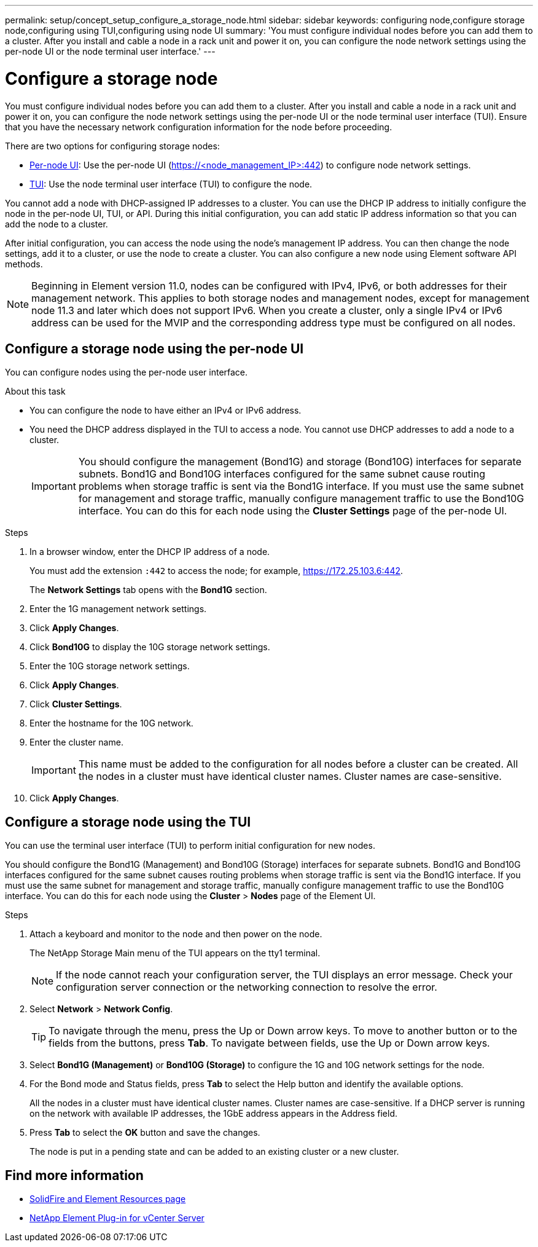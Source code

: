 ---
permalink: setup/concept_setup_configure_a_storage_node.html
sidebar: sidebar
keywords: configuring node,configure storage node,configuring using TUI,configuring using node UI
summary: 'You must configure individual nodes before you can add them to a cluster. After you install and cable a node in a rack unit and power it on, you can configure the node network settings using the per-node UI or the node terminal user interface.'
---

= Configure a storage node
:icons: font
:imagesdir: ../media/

[.lead]
You must configure individual nodes before you can add them to a cluster. After you install and cable a node in a rack unit and power it on, you can configure the node network settings using the per-node UI or the node terminal user interface (TUI). Ensure that you have the necessary network configuration information for the node before proceeding.

There are two options for configuring storage nodes:

* <<Configure a storage node using the per-node UI,Per-node UI>>: Use the per-node UI (https://<node_management_IP>:442) to configure node network settings.

* <<Configure a storage node using the TUI,TUI>>: Use the node terminal user interface (TUI) to configure the node.

You cannot add a node with DHCP-assigned IP addresses to a cluster. You can use the DHCP IP address to initially configure the node in the per-node UI, TUI, or API. During this initial configuration, you can add static IP address information so that you can add the node to a cluster.

After initial configuration, you can access the node using the node's management IP address. You can then change the node settings, add it to a cluster, or use the node to create a cluster. You can also configure a new node using Element software API methods.

NOTE: Beginning in Element version 11.0, nodes can be configured with IPv4, IPv6, or both addresses for their management network. This applies to both storage nodes and management nodes, except for management node 11.3 and later which does not support IPv6. When you create a cluster, only a single IPv4 or IPv6 address can be used for the MVIP and the corresponding address type must be configured on all nodes.

== Configure a storage node using the per-node UI
You can configure nodes using the per-node user interface.

.About this task
* You can configure the node to have either an IPv4 or IPv6 address.
* You need the DHCP address displayed in the TUI to access a node. You cannot use DHCP addresses to add a node to a cluster.
+
IMPORTANT: You should configure the management (Bond1G) and storage (Bond10G) interfaces for separate subnets. Bond1G and Bond10G interfaces configured for the same subnet cause routing problems when storage traffic is sent via the Bond1G interface. If you must use the same subnet for management and storage traffic, manually configure management traffic to use the Bond10G interface. You can do this for each node using the *Cluster Settings* page of the per-node UI.

.Steps
. In a browser window, enter the DHCP IP address of a node.
+
You must add the extension `:442` to access the node; for example, https://172.25.103.6:442.
+
The *Network Settings* tab opens with the *Bond1G* section.

. Enter the 1G management network settings.
. Click *Apply Changes*.
. Click *Bond10G* to display the 10G storage network settings.
. Enter the 10G storage network settings.
. Click *Apply Changes*.
. Click *Cluster Settings*.
. Enter the hostname for the 10G network.
. Enter the cluster name.
+
IMPORTANT: This name must be added to the configuration for all nodes before a cluster can be created. All the nodes in a cluster must have identical cluster names. Cluster names are case-sensitive.

. Click *Apply Changes*.

== Configure a storage node using the TUI
You can use the terminal user interface (TUI) to perform initial configuration for new nodes.

You should configure the Bond1G (Management) and Bond10G (Storage) interfaces for separate subnets. Bond1G and Bond10G interfaces configured for the same subnet causes routing problems when storage traffic is sent via the Bond1G interface. If you must use the same subnet for management and storage traffic, manually configure management traffic to use the Bond10G interface. You can do this for each node using the *Cluster* > *Nodes* page of the Element UI.

.Steps
. Attach a keyboard and monitor to the node and then power on the node.
+
The NetApp Storage Main menu of the TUI appears on the tty1 terminal.
+
NOTE: If the node cannot reach your configuration server, the TUI displays an error message. Check your configuration server connection or the networking connection to resolve the error.

. Select *Network* > *Network Config*.
+
TIP: To navigate through the menu, press the Up or Down arrow keys. To move to another button or to the fields from the buttons, press *Tab*. To navigate between fields, use the Up or Down arrow keys.

. Select *Bond1G (Management)* or *Bond10G (Storage)* to configure the 1G and 10G network settings for the node.
. For the Bond mode and Status fields, press *Tab* to select the Help button and identify the available options.
+
All the nodes in a cluster must have identical cluster names. Cluster names are case-sensitive. If a DHCP server is running on the network with available IP addresses, the 1GbE address appears in the Address field.

. Press *Tab* to select the *OK* button and save the changes.
+
The node is put in a pending state and can be added to an existing cluster or a new cluster.

== Find more information

* https://www.netapp.com/data-storage/solidfire/documentation[SolidFire and Element Resources page^]
* https://docs.netapp.com/us-en/vcp/index.html[NetApp Element Plug-in for vCenter Server^]
